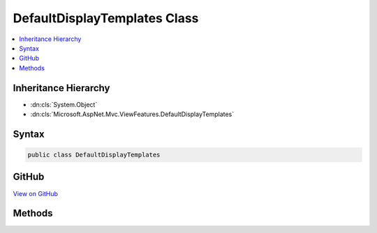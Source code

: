 

DefaultDisplayTemplates Class
=============================



.. contents:: 
   :local:







Inheritance Hierarchy
---------------------


* :dn:cls:`System.Object`
* :dn:cls:`Microsoft.AspNet.Mvc.ViewFeatures.DefaultDisplayTemplates`








Syntax
------

.. code-block:: csharp

   public class DefaultDisplayTemplates





GitHub
------

`View on GitHub <https://github.com/aspnet/apidocs/blob/master/aspnet/mvc/src/Microsoft.AspNet.Mvc.ViewFeatures/ViewFeatures/DefaultDisplayTemplates.cs>`_





.. dn:class:: Microsoft.AspNet.Mvc.ViewFeatures.DefaultDisplayTemplates

Methods
-------

.. dn:class:: Microsoft.AspNet.Mvc.ViewFeatures.DefaultDisplayTemplates
    :noindex:
    :hidden:

    
    .. dn:method:: Microsoft.AspNet.Mvc.ViewFeatures.DefaultDisplayTemplates.BooleanTemplate(Microsoft.AspNet.Mvc.Rendering.IHtmlHelper)
    
        
        
        
        :type htmlHelper: Microsoft.AspNet.Mvc.Rendering.IHtmlHelper
        :rtype: Microsoft.AspNet.Html.Abstractions.IHtmlContent
    
        
        .. code-block:: csharp
    
           public static IHtmlContent BooleanTemplate(IHtmlHelper htmlHelper)
    
    .. dn:method:: Microsoft.AspNet.Mvc.ViewFeatures.DefaultDisplayTemplates.CollectionTemplate(Microsoft.AspNet.Mvc.Rendering.IHtmlHelper)
    
        
        
        
        :type htmlHelper: Microsoft.AspNet.Mvc.Rendering.IHtmlHelper
        :rtype: Microsoft.AspNet.Html.Abstractions.IHtmlContent
    
        
        .. code-block:: csharp
    
           public static IHtmlContent CollectionTemplate(IHtmlHelper htmlHelper)
    
    .. dn:method:: Microsoft.AspNet.Mvc.ViewFeatures.DefaultDisplayTemplates.DecimalTemplate(Microsoft.AspNet.Mvc.Rendering.IHtmlHelper)
    
        
        
        
        :type htmlHelper: Microsoft.AspNet.Mvc.Rendering.IHtmlHelper
        :rtype: Microsoft.AspNet.Html.Abstractions.IHtmlContent
    
        
        .. code-block:: csharp
    
           public static IHtmlContent DecimalTemplate(IHtmlHelper htmlHelper)
    
    .. dn:method:: Microsoft.AspNet.Mvc.ViewFeatures.DefaultDisplayTemplates.EmailAddressTemplate(Microsoft.AspNet.Mvc.Rendering.IHtmlHelper)
    
        
        
        
        :type htmlHelper: Microsoft.AspNet.Mvc.Rendering.IHtmlHelper
        :rtype: Microsoft.AspNet.Html.Abstractions.IHtmlContent
    
        
        .. code-block:: csharp
    
           public static IHtmlContent EmailAddressTemplate(IHtmlHelper htmlHelper)
    
    .. dn:method:: Microsoft.AspNet.Mvc.ViewFeatures.DefaultDisplayTemplates.HiddenInputTemplate(Microsoft.AspNet.Mvc.Rendering.IHtmlHelper)
    
        
        
        
        :type htmlHelper: Microsoft.AspNet.Mvc.Rendering.IHtmlHelper
        :rtype: Microsoft.AspNet.Html.Abstractions.IHtmlContent
    
        
        .. code-block:: csharp
    
           public static IHtmlContent HiddenInputTemplate(IHtmlHelper htmlHelper)
    
    .. dn:method:: Microsoft.AspNet.Mvc.ViewFeatures.DefaultDisplayTemplates.HtmlTemplate(Microsoft.AspNet.Mvc.Rendering.IHtmlHelper)
    
        
        
        
        :type htmlHelper: Microsoft.AspNet.Mvc.Rendering.IHtmlHelper
        :rtype: Microsoft.AspNet.Html.Abstractions.IHtmlContent
    
        
        .. code-block:: csharp
    
           public static IHtmlContent HtmlTemplate(IHtmlHelper htmlHelper)
    
    .. dn:method:: Microsoft.AspNet.Mvc.ViewFeatures.DefaultDisplayTemplates.ObjectTemplate(Microsoft.AspNet.Mvc.Rendering.IHtmlHelper)
    
        
        
        
        :type htmlHelper: Microsoft.AspNet.Mvc.Rendering.IHtmlHelper
        :rtype: Microsoft.AspNet.Html.Abstractions.IHtmlContent
    
        
        .. code-block:: csharp
    
           public static IHtmlContent ObjectTemplate(IHtmlHelper htmlHelper)
    
    .. dn:method:: Microsoft.AspNet.Mvc.ViewFeatures.DefaultDisplayTemplates.StringTemplate(Microsoft.AspNet.Mvc.Rendering.IHtmlHelper)
    
        
        
        
        :type htmlHelper: Microsoft.AspNet.Mvc.Rendering.IHtmlHelper
        :rtype: Microsoft.AspNet.Html.Abstractions.IHtmlContent
    
        
        .. code-block:: csharp
    
           public static IHtmlContent StringTemplate(IHtmlHelper htmlHelper)
    
    .. dn:method:: Microsoft.AspNet.Mvc.ViewFeatures.DefaultDisplayTemplates.UrlTemplate(Microsoft.AspNet.Mvc.Rendering.IHtmlHelper)
    
        
        
        
        :type htmlHelper: Microsoft.AspNet.Mvc.Rendering.IHtmlHelper
        :rtype: Microsoft.AspNet.Html.Abstractions.IHtmlContent
    
        
        .. code-block:: csharp
    
           public static IHtmlContent UrlTemplate(IHtmlHelper htmlHelper)
    

